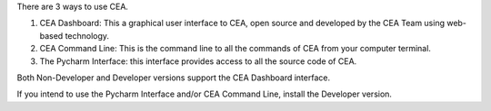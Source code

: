 There are 3 ways to use CEA.

#. CEA Dashboard: This a graphical user interface to CEA, open source and developed by the CEA Team using web-based technology.
#. CEA Command Line: This is the command line to all the commands of CEA from your computer terminal.
#. The Pycharm Interface: this interface provides access to all the source code of CEA.

Both Non-Developer and Developer versions support the CEA Dashboard interface.

If you intend to use the Pycharm Interface and/or CEA Command Line, install the Developer version.